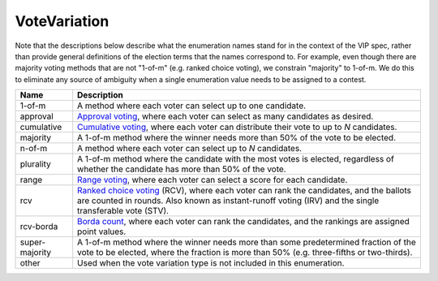 VoteVariation
=============

Note that the descriptions below describe what the enumeration names
stand for in the context of the VIP spec, rather than provide general
definitions of the election terms that the names correspond to.  For example,
even though there are majority voting methods that are not "1-of-m" (e.g.
ranked choice voting), we constrain "majority" to 1-of-m.  We do this to
eliminate any source of ambiguity when a single enumeration value needs
to be assigned to a contest.


+----------------------+----------------------------------------------------------------------------------+
| Name                 | Description                                                                      |
|                      |                                                                                  |
+======================+==================================================================================+
| 1-of-m               | A method where each voter can select up to one candidate.                        |
+----------------------+----------------------------------------------------------------------------------+
| approval             | `Approval voting`_, where each voter can select as many candidates as desired.   |
+----------------------+----------------------------------------------------------------------------------+
| cumulative           | `Cumulative voting`_, where each voter can distribute their vote to up to        |
|                      | *N* candidates.                                                                  |
+----------------------+----------------------------------------------------------------------------------+
| majority             | A 1-of-m method where the winner needs more than 50% of the vote to be elected.  |
+----------------------+----------------------------------------------------------------------------------+
| n-of-m               | A method where each voter can select up to *N* candidates.                       |
+----------------------+----------------------------------------------------------------------------------+
| plurality            | A 1-of-m method where the candidate with the most votes is elected, regardless   |
|                      | of whether the candidate has more than 50% of the vote.                          |
+----------------------+----------------------------------------------------------------------------------+
| range                | `Range voting`_, where each voter can select a score for each candidate.         |
+----------------------+----------------------------------------------------------------------------------+
| rcv                  | `Ranked choice voting`_ (RCV), where each voter can rank the candidates, and     |
|                      | the ballots are counted in rounds.  Also known as instant-runoff voting (IRV)    |
|                      | and the single transferable vote (STV).                                          |
+----------------------+----------------------------------------------------------------------------------+
| rcv-borda            | `Borda count`_, where each voter can rank the candidates, and the rankings are   |
|                      | assigned point values.                                                           |
+----------------------+----------------------------------------------------------------------------------+
| super-majority       | A 1-of-m method where the winner needs more than some predetermined fraction     |
|                      | of the vote to be elected, where the fraction is more than 50% (e.g.             |
|                      | three-fifths or two-thirds).                                                     |
+----------------------+----------------------------------------------------------------------------------+
| other                | Used when the vote variation type is not included in this enumeration.           |
+----------------------+----------------------------------------------------------------------------------+

.. _`Approval voting`: http://en.wikipedia.org/wiki/Approval_voting
.. _`Borda count`: http://en.wikipedia.org/wiki/Borda_count
.. _`Cumulative voting`: http://en.wikipedia.org/wiki/Cumulative_voting
.. _`Range voting`: http://en.wikipedia.org/wiki/Range_voting
.. _`Ranked choice voting`: http://http://en.wikipedia.org/wiki/Ranked_Choice_Voting
